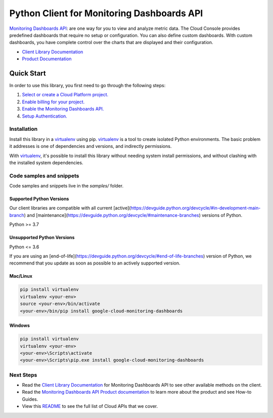 Python Client for Monitoring Dashboards API
===========================================

|stable| |pypi| |versions|

`Monitoring Dashboards API`_: are one way for you to view and analyze metric data. The Cloud Console provides predefined dashboards that require no setup or configuration. You can also define custom dashboards. With custom dashboards, you have complete control over the charts that are displayed and their configuration.

- `Client Library Documentation`_
- `Product Documentation`_

.. |stable| image:: https://img.shields.io/badge/support-stable-gold.svg
   :target: https://github.com/googleapis/google-cloud-python/blob/main/README.rst#stability-levels
.. |pypi| image:: https://img.shields.io/pypi/v/google-cloud-monitoring-dashboards.svg
   :target: https://pypi.org/project/google-cloud-monitoring-dashboards/
.. |versions| image:: https://img.shields.io/pypi/pyversions/google-cloud-monitoring-dashboards.svg
   :target: https://pypi.org/project/google-cloud-monitoring-dashboards/
.. _Monitoring Dashboards API: https://cloud.google.com/monitoring/dashboards/
.. _Client Library Documentation: https://cloud.google.com/python/docs/reference/monitoring-dashboards/latest
.. _Product Documentation:  https://cloud.google.com/monitoring/dashboards/

Quick Start
-----------

In order to use this library, you first need to go through the following steps:

1. `Select or create a Cloud Platform project.`_
2. `Enable billing for your project.`_
3. `Enable the Monitoring Dashboards API.`_
4. `Setup Authentication.`_

.. _Select or create a Cloud Platform project.: https://console.cloud.google.com/project
.. _Enable billing for your project.: https://cloud.google.com/billing/docs/how-to/modify-project#enable_billing_for_a_project
.. _Enable the Monitoring Dashboards API.:  https://cloud.google.com/monitoring/dashboards/
.. _Setup Authentication.: https://googleapis.dev/python/google-api-core/latest/auth.html

Installation
~~~~~~~~~~~~

Install this library in a `virtualenv`_ using pip. `virtualenv`_ is a tool to
create isolated Python environments. The basic problem it addresses is one of
dependencies and versions, and indirectly permissions.

With `virtualenv`_, it's possible to install this library without needing system
install permissions, and without clashing with the installed system
dependencies.

.. _`virtualenv`: https://virtualenv.pypa.io/en/latest/


Code samples and snippets
~~~~~~~~~~~~~~~~~~~~~~~~~

Code samples and snippets live in the `samples/` folder.


Supported Python Versions
^^^^^^^^^^^^^^^^^^^^^^^^^
Our client libraries are compatible with all current [active](https://devguide.python.org/devcycle/#in-development-main-branch) and [maintenance](https://devguide.python.org/devcycle/#maintenance-branches) versions of
Python.

Python >= 3.7

Unsupported Python Versions
^^^^^^^^^^^^^^^^^^^^^^^^^^^
Python <= 3.6

If you are using an [end-of-life](https://devguide.python.org/devcycle/#end-of-life-branches)
version of Python, we recommend that you update as soon as possible to an actively supported version.


Mac/Linux
^^^^^^^^^

.. code-block:: console

    pip install virtualenv
    virtualenv <your-env>
    source <your-env>/bin/activate
    <your-env>/bin/pip install google-cloud-monitoring-dashboards


Windows
^^^^^^^

.. code-block:: console

    pip install virtualenv
    virtualenv <your-env>
    <your-env>\Scripts\activate
    <your-env>\Scripts\pip.exe install google-cloud-monitoring-dashboards

Next Steps
~~~~~~~~~~

-  Read the `Client Library Documentation`_ for Monitoring Dashboards API
   to see other available methods on the client.
-  Read the `Monitoring Dashboards API Product documentation`_ to learn
   more about the product and see How-to Guides.
-  View this `README`_ to see the full list of Cloud
   APIs that we cover.

.. _Monitoring Dashboards API Product documentation:  https://cloud.google.com/monitoring/dashboards/
.. _README: https://github.com/googleapis/google-cloud-python/blob/main/README.rst
